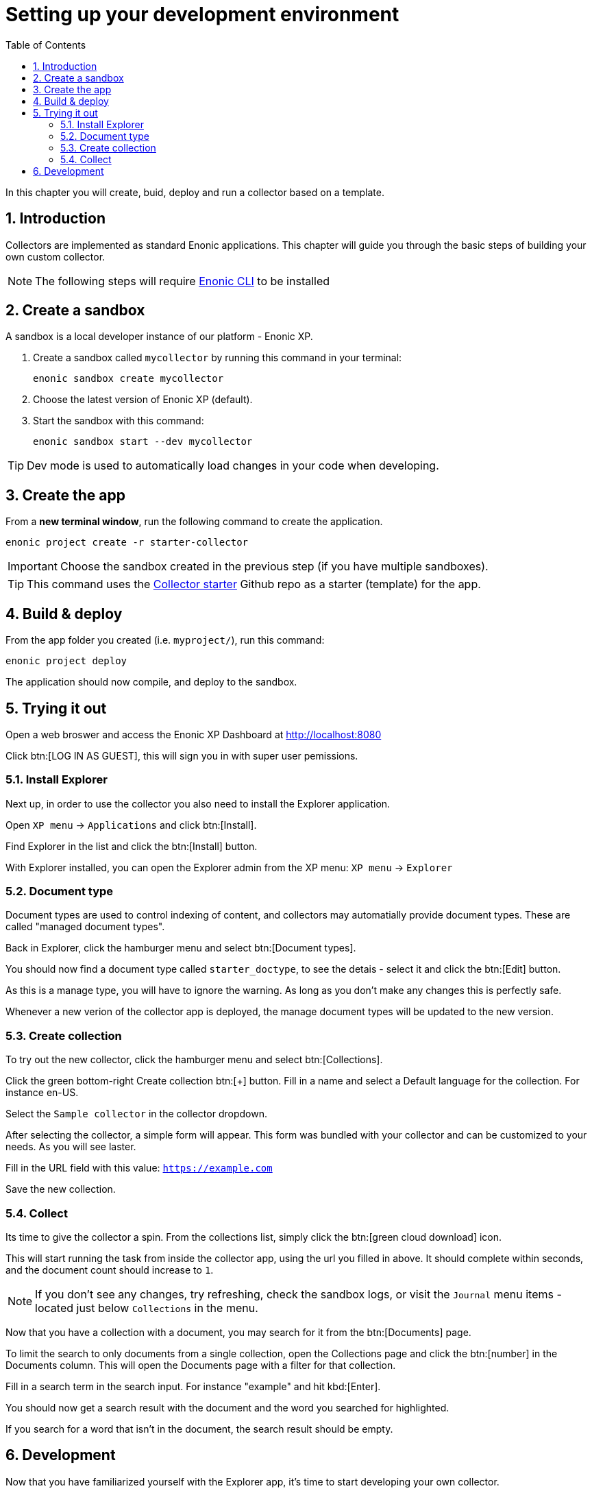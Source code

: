 = Setting up your development environment
:sectnums:
:toc: right
:enonicStart: https://developer.enonic.com/start

In this chapter you will create, buid, deploy and run a collector based on a template.

== Introduction

Collectors are implemented as standard Enonic applications. This chapter will guide you through the basic steps of building your own custom collector.

NOTE: The following steps will require https://developer.enonic.com/start[Enonic CLI] to be installed

== Create a sandbox


A sandbox is a local developer instance of our platform - Enonic XP. 

. Create a sandbox called `mycollector` by running this command in your terminal:

  enonic sandbox create mycollector

. Choose the latest version of Enonic XP (default).
. Start the sandbox with this command:

  enonic sandbox start --dev mycollector

TIP: Dev mode is used to automatically load changes in your code when developing.


== Create the app

From a **new terminal window**, run the following command to create the application.

  enonic project create -r starter-collector

IMPORTANT: Choose the sandbox created in the previous step (if you have multiple sandboxes).

[TIP]
====
This command uses the https://github.com/enonic/starter-collector[Collector starter^] Github repo  as a starter (template) for the app.
====


== Build & deploy

From the app folder you created (i.e. `myproject/`), run this command:

  enonic project deploy

The application should now compile, and deploy to the sandbox.

== Trying it out

Open a web broswer and access the Enonic XP Dashboard at http://localhost:8080

Click btn:[LOG IN AS GUEST], this will sign you in with super user pemissions.

=== Install Explorer

Next up, in order to use the collector you also need to install the Explorer application.

Open `XP menu` -> `Applications` and click btn:[Install].

Find Explorer in the list and click the btn:[Install] button.

With Explorer installed, you can open the Explorer admin from the XP menu: `XP menu` -> `Explorer`

=== Document type

Document types are used to control indexing of content, and collectors may automatially provide document types. These are called "managed document types". 

Back in Explorer, click the hamburger menu and select btn:[Document types].

You should now find a document type called `starter_doctype`, to see the detais - select it and click the btn:[Edit] button.

As this is a manage type, you will have to ignore the warning. As long as you don't make any changes this is perfectly safe.

Whenever a new verion of the collector app is deployed, the manage document types will be updated to the new version.


=== Create collection

To try out the new collector, click the hamburger menu and select btn:[Collections].

Click the green bottom-right Create collection btn:[+] button. Fill in a name and select a Default language for the collection. For instance en-US.

Select the `Sample collector` in the collector dropdown.

After selecting the collector, a simple form will appear. This form was bundled with your collector and can be customized to your needs. As you will see laster.

Fill in the URL field with this value: `https://example.com`

Save the new collection.

=== Collect

Its time to give the collector a spin. From the collections list, simply click the btn:[green cloud download] icon.

This will start running the task from inside the collector app, using the url you filled in above. It should complete within seconds, and the document count should increase to `1`.

NOTE: If you don't see any changes, try refreshing, check the sandbox logs, or visit the `Journal` menu items - located just below `Collections` in the menu.


Now that you have a collection with a document, you may search for it from the btn:[Documents] page.

To limit the search to only documents from a single collection, open the Collections page and click the btn:[number] in the Documents column. This will open the Documents page with a filter for that collection.

Fill in a search term in the search input. For instance "example" and hit kbd:[Enter].

You should now get a search result with the document and the word you searched for highlighted.

If you search for a word that isn't in the document, the search result should be empty.


== Development

Now that you have familiarized yourself with the Explorer app, it's time to start developing your own collector.

Continue to <<Development>>.


. They essentially consist of two main components:

Form:: A React based user interface that enable search administrators to instruct the collector in it’s specific activities.

Task:: Code that performs the actual retrieval of content for indexing.
